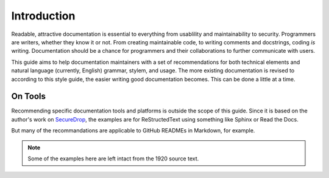 Introduction
============

Readable, attractive documentation is essential to everything from usablility and maintainability to security.
Programmers are writers, whether they know it or not.
From creating maintainable code, to writing comments and docstrings, coding *is* writing.
Documentation should be a chance for programmers and their collaborations to further communicate with users.

This guide aims to help documentation maintainers with a set of recommendations for both technical elements and natural language (currently, English) grammar, stylem, and usage.
The more existing documentation is revised to according to this style guide, the easier writing good documentation becomes.
This can be done a little at a time.

On Tools
--------

Recommending specific documentation tools and platforms is outside the scope of this guide.
Since it is based on the author's work on `SecureDrop <https://docs.securedrop.org/en/latest/>`_, the examples are for ReStructedText using something like Sphinx or Read the Docs.

But many of the recommandations are applicable to GitHub READMEs in Markdown, for example.

.. note:: Some of the examples here are left intact from the 1920 source text.
